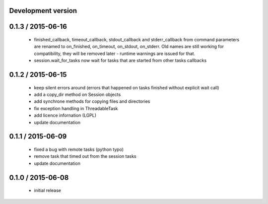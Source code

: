Development version
===================

0.1.3 / 2015-06-16
==================

 - finished_callback, timeout_callback, stdout_callback and stderr_callback
   from command parameters are renamed to on_finished, on_timeout,
   on_stdout, on_stderr. Old names are still working for compatibility,
   they will be removed later - runtime warnings are issued for that.
 - session.wait_for_tasks now wait for tasks that are started from other
   tasks callbacks

0.1.2 / 2015-06-15
==================

 - keep silent errors around (errors that happened on tasks finished
   without explicit wait call)
 - add a copy_dir method on Session objects
 - add synchrone methods for copying files and directories
 - fix exception handling in ThreadableTask
 - add licence infornation (LGPL)
 - update documentation

0.1.1 / 2015-06-09
==================

 - fixed a bug with remote tasks (python typo)
 - remove task that timed out from the session tasks
 - update documentation

0.1.0 / 2015-06-08
==================

 - initial release
